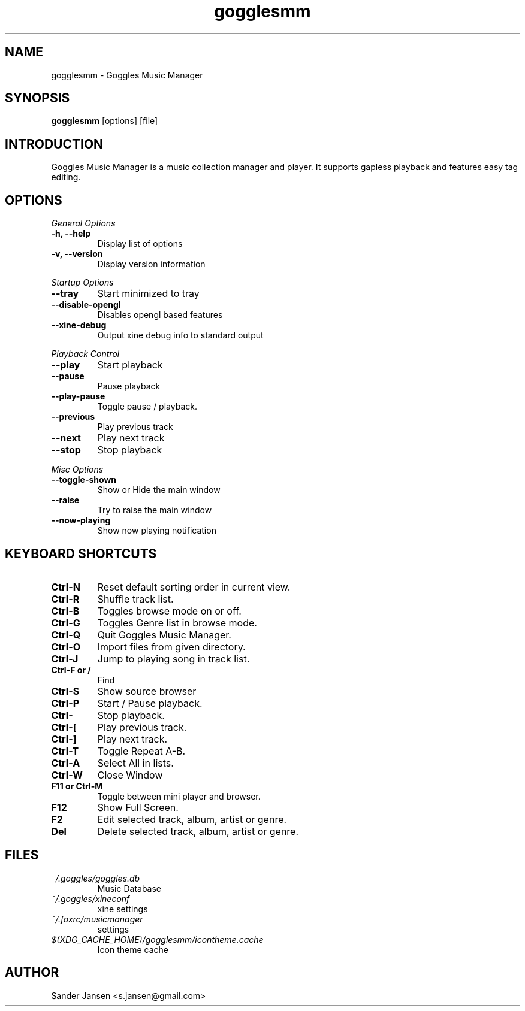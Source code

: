 .TH gogglesmm 1 "03 August 2010"
.SH NAME
gogglesmm \- Goggles Music Manager
.SH SYNOPSIS
.B gogglesmm
[options] [file]
.SH INTRODUCTION
Goggles Music Manager is a music collection manager and player. It supports gapless playback and features easy tag editing.
.SH OPTIONS
.I General Options
.TP
.B \-h, \-\-help
Display list of options
.TP
.B \-v, \-\-version
Display version information
.LP
.I Startup Options
.TP
.B \-\-tray
Start minimized to tray
.TP
.B \-\-disable-opengl
Disables opengl based features
.TP
.B \-\-xine-debug
Output xine debug info to standard output
.LP
.I Playback Control
.TP
.B \-\-play
Start playback
.TP
.B \-\-pause
Pause playback
.TP
.B \-\-play\-pause
Toggle pause / playback.
.TP
.B \-\-previous
Play previous track
.TP
.B \-\-next
Play next track
.TP
.B \-\-stop
Stop playback
.LP
.I Misc Options
.TP
.B \-\-toggle-shown
Show or Hide the main window
.TP
.B \-\-raise
Try to raise the main window
.TP
.B \-\-now\-playing
Show now playing notification
.SH KEYBOARD SHORTCUTS
.TP
.B "Ctrl-N"
Reset default sorting order in current view.
.TP
.B "Ctrl-R"
Shuffle track list.
.TP
.B "Ctrl-B"
Toggles browse mode on or off.
.TP
.B "Ctrl-G"
Toggles Genre list in browse mode.
.TP
.B "Ctrl-Q"
Quit Goggles Music Manager.
.TP
.B "Ctrl-O"
Import files from given directory.
.TP
.B "Ctrl-J"
Jump to playing song in track list.
.TP
.B "Ctrl-F" or "/"
Find
.TP
.B "Ctrl-S"
Show source browser
.TP
.B "Ctrl-P"
Start / Pause playback.
.TP
.B "Ctrl-\"
Stop playback.
.TP
.B "Ctrl-["
Play previous track.
.TP
.B "Ctrl-]"
Play next track.
.TP
.B "Ctrl-T"
Toggle Repeat A-B.
.TP
.B "Ctrl-A"
Select All in lists.
.TP
.B "Ctrl-W"
Close Window
.TP
.B "F11" or "Ctrl-M"
Toggle between mini player and browser.
.TP
.B "F12"
Show Full Screen.
.TP
.B "F2"
Edit selected track, album, artist or genre.
.TP
.B "Del"
Delete selected track, album, artist or genre.
.SH FILES
.TP
.I ~/.goggles/goggles.db
Music Database
.TP
.I ~/.goggles/xineconf
xine settings
.TP
.I ~/.foxrc/musicmanager
settings
.TP
.I $(XDG_CACHE_HOME)/gogglesmm/icontheme.cache
Icon theme cache
.SH AUTHOR
Sander Jansen <s.jansen@gmail.com>
